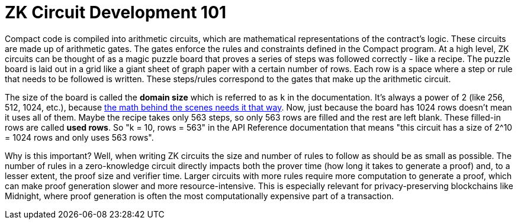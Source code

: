 = ZK Circuit Development 101

Compact code is compiled into arithmetic circuits, which are mathematical representations of the contract's logic.
These circuits are made up of arithmetic gates. The gates enforce the rules and constraints defined in the Compact program.
At a high level, ZK circuits can be thought of as a magic puzzle board that proves a series of steps was followed correctly - like a recipe.
The puzzle board is laid out in a grid like a giant sheet of graph paper with a certain number of rows.
Each row is a space where a step or rule that needs to be followed is written.
These steps/rules correspond to the gates that make up the arithmetic circuit.

The size of the board is called the **domain size** which is referred to as `k` in the documentation. It’s always a power of 2 (like 256, 512, 1024, etc.), because https://zkhack.dev/whiteboard/module-three/[the math behind the scenes needs it that way].
Now, just because the board has 1024 rows doesn’t mean it uses all of them. Maybe the recipe takes only 563 steps, so only 563 rows are filled and the rest are left blank. These filled-in rows are called **used rows**.
So "k = 10, rows = 563" in the API Reference documentation that means "this circuit has a size of 2^10 = 1024 rows and only uses 563 rows".

Why is this important? Well, when writing ZK circuits the size and number of rules to follow as should be as small as possible.
The number of rules in a zero-knowledge circuit directly impacts both the prover time (how long it takes to generate a proof) and, to a lesser extent, the proof size and verifier time.
Larger circuits with more rules require more computation to generate a proof, which can make proof generation slower and more resource-intensive.
This is especially relevant for privacy-preserving blockchains like Midnight, where proof generation is often the most computationally expensive part of a transaction.
